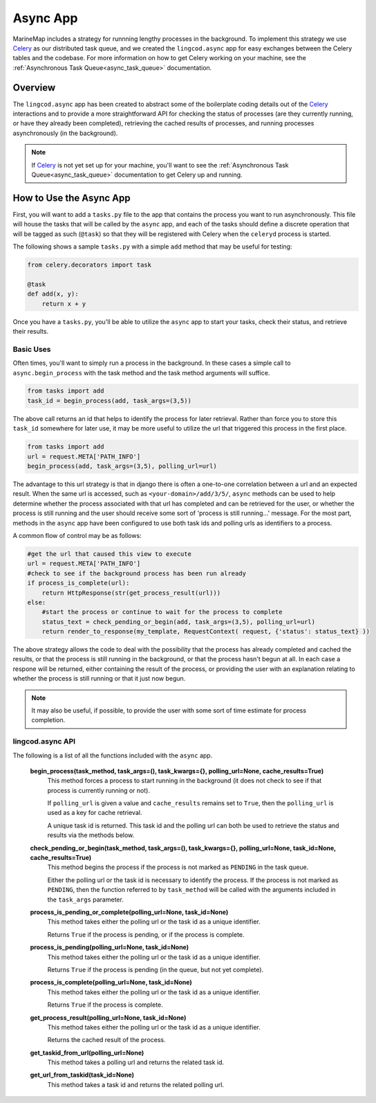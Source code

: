 .. _async_app:

Async App
=========

MarineMap includes a strategy for runnning lengthy processes in the background.  
To implement this strategy we use `Celery <http://celeryproject.org/>`_ as our distributed 
task queue, and we created the ``lingcod.async`` app for easy exchanges between the Celery tables 
and the codebase.  For more information on how to get Celery working on your machine, see the 
:ref:`Asynchronous Task Queue<async_task_queue>` documentation.

Overview
********

The ``lingcod.async`` app has been created to abstract some of the boilerplate coding details out of 
the `Celery <http://celeryproject.org/>`_ interactions and to provide a more straightforward 
API for checking the status of processes (are they currently running, or have they already been completed),
retrieving the cached results of processes, and running processes asynchronously (in the background).  

.. note::

  If `Celery <http://celeryproject.org/>`_ is not yet set up for your machine, you'll want to see the 
  :ref:`Asynchronous Task Queue<async_task_queue>` documentation to get Celery up and running.

How to Use the Async App
************************

First, you will want to add a ``tasks.py`` file to the app that contains the process you want to
run asynchronously.  This file will house the tasks that will be called by the ``async`` app, and 
each of the tasks should define a discrete operation that will be tagged as such (``@task``) so that
they will be registered with Celery when the ``celeryd`` process is started.  

The following shows a sample ``tasks.py`` with a simple ``add`` method that may be useful for testing:

.. code-block:: python

    from celery.decorators import task
    
    @task
    def add(x, y):
        return x + y

Once you have a ``tasks.py``, you'll be able to utilize the ``async`` app to start your tasks, 
check their status, and retrieve their results.  

Basic Uses
----------

Often times, you'll want to simply run a process in the background.  In these cases a simple call
to ``async.begin_process`` with the task method and the task method arguments will suffice.

.. code-block:: python

    from tasks import add
    task_id = begin_process(add, task_args=(3,5))
    
The above call returns an id that helps to identify the process for later retrieval.  Rather than force
you to store this ``task_id`` somewhere for later use, it may be more useful to utilize the url that 
triggered this process in the first place.

.. code-block:: python

    from tasks import add
    url = request.META['PATH_INFO']
    begin_process(add, task_args=(3,5), polling_url=url)
    
The advantage to this url strategy is that in django there is often a one-to-one correlation between 
a url and an expected result.  When the same url is accessed, such as ``<your-domain>/add/3/5/``,
``async`` methods can be used to help determine whether the process associated with that url has completed 
and can be retrieved for the user, or whether the process is still running and the user should receive some 
sort of 'process is still running...' message.  For the most part, methods in the ``async`` app have been 
configured to use both task ids and polling urls as identifiers to a process.

A common flow of control may be as follows:

.. code-block:: python

    #get the url that caused this view to execute
    url = request.META['PATH_INFO']
    #check to see if the background process has been run already
    if process_is_complete(url):
        return HttpResponse(str(get_process_result(url)))
    else: 
        #start the process or continue to wait for the process to complete
        status_text = check_pending_or_begin(add, task_args=(3,5), polling_url=url)
        return render_to_response(my_template, RequestContext( request, {'status': status_text} )) 
        
The above strategy allows the code to deal with the possibility that the process has already completed and cached 
the results, or that the process is still running in the background, or that the process hasn't begun
at all.  In each case a respone will be returned, either containing the result of the process, or providing
the user with an explanation relating to whether the process is still running or that it just now begun.  

.. note::

  It may also be useful, if possible, to provide the user with some sort of time estimate for process completion.  
        

lingcod.async API
-----------------

The following is a list of all the functions included with the ``async`` app.

  **begin_process(task_method, task_args=(), task_kwargs={}, polling_url=None, cache_results=True)**
    This method forces a process to start running in the background (it does not check to see if that
    process is currently running or not).
    
    If ``polling_url`` is given a value and ``cache_results`` remains set to ``True``, then the ``polling_url`` 
    is used as a key for cache retrieval.  
    
    A unique task id is returned.  This task id and the polling url can both be used to retrieve the status
    and results via the methods below.  
       
  **check_pending_or_begin(task_method, task_args=(), task_kwargs={}, polling_url=None, task_id=None, cache_results=True)**
    This method begins the process if the process is not marked as ``PENDING`` in the task queue.  
    
    Either the polling url or the task id is necessary to identify the process.  If the process is not
    marked as ``PENDING``, then the function referred to by ``task_method`` will be called with the arguments 
    included in the ``task_args`` parameter.  
    
  **process_is_pending_or_complete(polling_url=None, task_id=None)**
    This method takes either the polling url or the task id as a unique identifier.  
    
    Returns ``True`` if the process is pending, or if the process is complete.

  **process_is_pending(polling_url=None, task_id=None)**
    This method takes either the polling url or the task id as a unique identifier.  
    
    Returns ``True`` if the process is pending (in the queue, but not yet complete).
  
  **process_is_complete(polling_url=None, task_id=None)**
    This method takes either the polling url or the task id as a unique identifier.  
    
    Returns ``True`` if the process is complete.
  
  **get_process_result(polling_url=None, task_id=None)**
    This method takes either the polling url or the task id as a unique identifier.  
    
    Returns the cached result of the process.
  
  **get_taskid_from_url(polling_url=None)**
    This method takes a polling url and returns the related task id.
  
  **get_url_from_taskid(task_id=None)**
    This method takes a task id and returns the related polling url.
  

